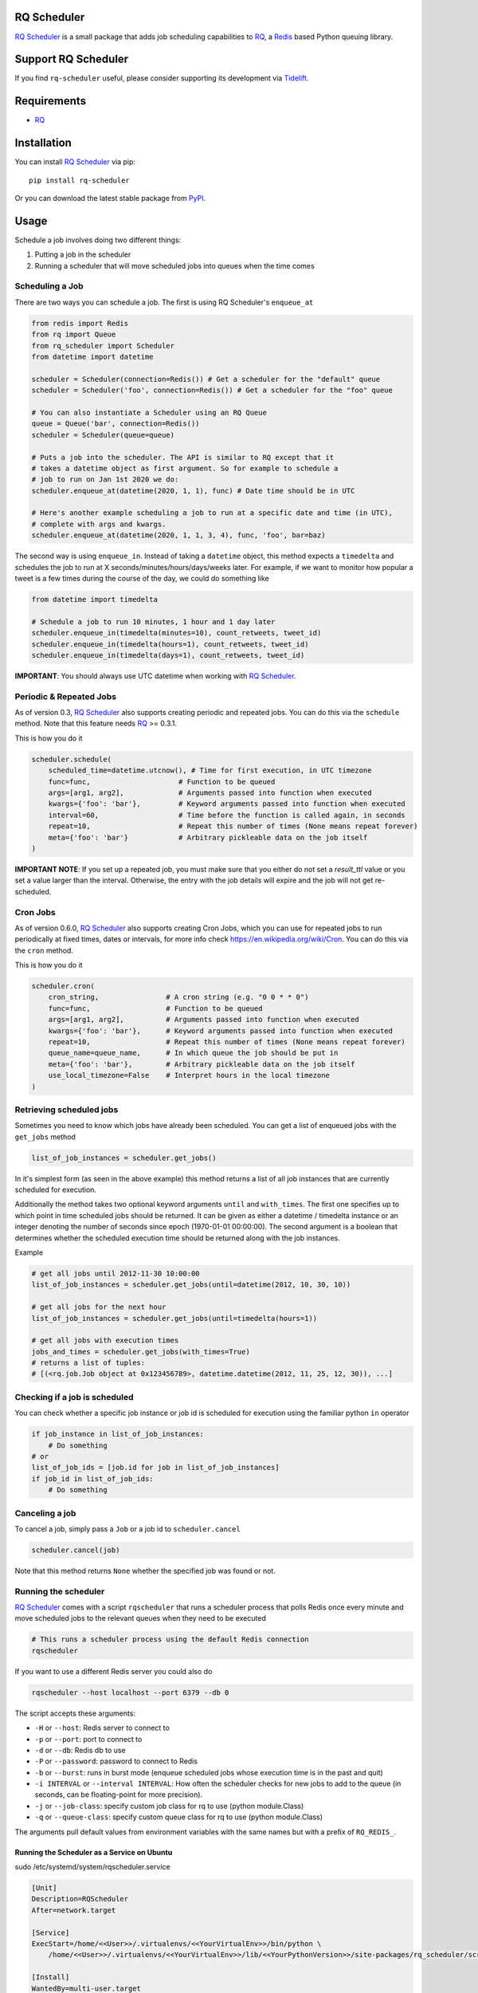 ============
RQ Scheduler
============

`RQ Scheduler <https://github.com/rq/rq-scheduler>`_ is a small package that
adds job scheduling capabilities to `RQ <https://github.com/nvie/rq>`_,
a `Redis <http://redis.io/>`_ based Python queuing library.

.. image:: https://travis-ci.org/rq/rq-scheduler.svg?branch=master
    :target: https://travis-ci.org/rq/rq-scheduler

====================
Support RQ Scheduler
====================

If you find ``rq-scheduler`` useful, please consider supporting its development via `Tidelift <https://tidelift.com/subscription/pkg/pypi-rq_scheduler?utm_source=pypi-rq-scheduler&utm_medium=referral&utm_campaign=readme>`_.

============
Requirements
============

* `RQ`_

============
Installation
============

You can install `RQ Scheduler`_ via pip::

    pip install rq-scheduler

Or you can download the latest stable package from `PyPI <http://pypi.python.org/pypi/rq-scheduler>`_.

=====
Usage
=====

Schedule a job involves doing two different things:

1. Putting a job in the scheduler
2. Running a scheduler that will move scheduled jobs into queues when the time comes

----------------
Scheduling a Job
----------------

There are two ways you can schedule a job. The first is using RQ Scheduler's ``enqueue_at``

.. code-block:: python

    from redis import Redis
    from rq import Queue
    from rq_scheduler import Scheduler
    from datetime import datetime

    scheduler = Scheduler(connection=Redis()) # Get a scheduler for the "default" queue
    scheduler = Scheduler('foo', connection=Redis()) # Get a scheduler for the "foo" queue

    # You can also instantiate a Scheduler using an RQ Queue
    queue = Queue('bar', connection=Redis())
    scheduler = Scheduler(queue=queue)

    # Puts a job into the scheduler. The API is similar to RQ except that it
    # takes a datetime object as first argument. So for example to schedule a
    # job to run on Jan 1st 2020 we do:
    scheduler.enqueue_at(datetime(2020, 1, 1), func) # Date time should be in UTC

    # Here's another example scheduling a job to run at a specific date and time (in UTC),
    # complete with args and kwargs.
    scheduler.enqueue_at(datetime(2020, 1, 1, 3, 4), func, 'foo', bar=baz)


The second way is using ``enqueue_in``. Instead of taking a ``datetime`` object,
this method expects a ``timedelta`` and schedules the job to run at
X seconds/minutes/hours/days/weeks later. For example, if we want to monitor how
popular a tweet is a few times during the course of the day, we could do something like

.. code-block:: python

    from datetime import timedelta

    # Schedule a job to run 10 minutes, 1 hour and 1 day later
    scheduler.enqueue_in(timedelta(minutes=10), count_retweets, tweet_id)
    scheduler.enqueue_in(timedelta(hours=1), count_retweets, tweet_id)
    scheduler.enqueue_in(timedelta(days=1), count_retweets, tweet_id)

**IMPORTANT**: You should always use UTC datetime when working with `RQ Scheduler`_.

------------------------
Periodic & Repeated Jobs
------------------------

As of version 0.3, `RQ Scheduler`_ also supports creating periodic and repeated jobs.
You can do this via the ``schedule`` method. Note that this feature needs
`RQ`_ >= 0.3.1.

This is how you do it

.. code-block:: python

    scheduler.schedule(
        scheduled_time=datetime.utcnow(), # Time for first execution, in UTC timezone
        func=func,                     # Function to be queued
        args=[arg1, arg2],             # Arguments passed into function when executed
        kwargs={'foo': 'bar'},         # Keyword arguments passed into function when executed
        interval=60,                   # Time before the function is called again, in seconds
        repeat=10,                     # Repeat this number of times (None means repeat forever)
        meta={'foo': 'bar'}            # Arbitrary pickleable data on the job itself
    )

**IMPORTANT NOTE**: If you set up a repeated job, you must make sure that you
either do not set a `result_ttl` value or you set a value larger than the interval.
Otherwise, the entry with the job details will expire and the job will not get re-scheduled.

------------------------
Cron Jobs
------------------------

As of version 0.6.0, `RQ Scheduler`_ also supports creating Cron Jobs, which you can use for
repeated jobs to run periodically at fixed times, dates or intervals, for more info check
https://en.wikipedia.org/wiki/Cron. You can do this via the ``cron`` method.

This is how you do it

.. code-block:: python

    scheduler.cron(
        cron_string,                # A cron string (e.g. "0 0 * * 0")
        func=func,                  # Function to be queued
        args=[arg1, arg2],          # Arguments passed into function when executed
        kwargs={'foo': 'bar'},      # Keyword arguments passed into function when executed
        repeat=10,                  # Repeat this number of times (None means repeat forever)
        queue_name=queue_name,      # In which queue the job should be put in
        meta={'foo': 'bar'},        # Arbitrary pickleable data on the job itself
        use_local_timezone=False    # Interpret hours in the local timezone
    )

-------------------------
Retrieving scheduled jobs
-------------------------

Sometimes you need to know which jobs have already been scheduled. You can get a
list of enqueued jobs with the ``get_jobs`` method

.. code-block:: python

    list_of_job_instances = scheduler.get_jobs()

In it's simplest form (as seen in the above example) this method returns a list
of all job instances that are currently scheduled for execution.

Additionally the method takes two optional keyword arguments ``until`` and
``with_times``. The first one specifies up to which point in time scheduled jobs
should be returned. It can be given as either a datetime / timedelta instance
or an integer denoting the number of seconds since epoch (1970-01-01 00:00:00).
The second argument is a boolean that determines whether the scheduled execution
time should be returned along with the job instances.

Example

.. code-block:: python

    # get all jobs until 2012-11-30 10:00:00
    list_of_job_instances = scheduler.get_jobs(until=datetime(2012, 10, 30, 10))

    # get all jobs for the next hour
    list_of_job_instances = scheduler.get_jobs(until=timedelta(hours=1))

    # get all jobs with execution times
    jobs_and_times = scheduler.get_jobs(with_times=True)
    # returns a list of tuples:
    # [(<rq.job.Job object at 0x123456789>, datetime.datetime(2012, 11, 25, 12, 30)), ...]

------------------------------
Checking if a job is scheduled
------------------------------

You can check whether a specific job instance or job id is scheduled for
execution using the familiar python ``in`` operator

.. code-block:: python

    if job_instance in list_of_job_instances:
        # Do something
    # or
    list_of_job_ids = [job.id for job in list_of_job_instances]
    if job_id in list_of_job_ids:
        # Do something

---------------
Canceling a job
---------------

To cancel a job, simply pass a ``Job`` or a job id to ``scheduler.cancel``

.. code-block:: python

    scheduler.cancel(job)

Note that this method returns ``None`` whether the specified job was found or not.

---------------------
Running the scheduler
---------------------

`RQ Scheduler`_ comes with a script ``rqscheduler`` that runs a scheduler
process that polls Redis once every minute and move scheduled jobs to the
relevant queues when they need to be executed

.. code-block:: bash

    # This runs a scheduler process using the default Redis connection
    rqscheduler

If you want to use a different Redis server you could also do

.. code-block:: bash

    rqscheduler --host localhost --port 6379 --db 0

The script accepts these arguments:

* ``-H`` or ``--host``: Redis server to connect to
* ``-p`` or ``--port``: port to connect to
* ``-d`` or ``--db``: Redis db to use
* ``-P`` or ``--password``: password to connect to Redis
* ``-b`` or ``--burst``: runs in burst mode (enqueue scheduled jobs whose execution time is in the past and quit)
* ``-i INTERVAL`` or ``--interval INTERVAL``: How often the scheduler checks for new jobs to add to the queue (in seconds, can be floating-point for more precision).
* ``-j`` or ``--job-class``: specify custom job class for rq to use (python module.Class)
* ``-q`` or ``--queue-class``: specify custom queue class for rq to use (python module.Class)

The arguments pull default values from environment variables with the
same names but with a prefix of ``RQ_REDIS_``.

Running the Scheduler as a Service on Ubuntu
--------------------------------------------

sudo /etc/systemd/system/rqscheduler.service

.. code-block:: bash

    [Unit]
    Description=RQScheduler
    After=network.target

    [Service]
    ExecStart=/home/<<User>>/.virtualenvs/<<YourVirtualEnv>>/bin/python \
        /home/<<User>>/.virtualenvs/<<YourVirtualEnv>>/lib/<<YourPythonVersion>>/site-packages/rq_scheduler/scripts/rqscheduler.py

    [Install]
    WantedBy=multi-user.target

You will also want to add any command line parameters if your configuration is not localhost or not set in the environmnt variabes.

Start, check Status and Enable the service

.. code-block:: bash

    sudo systemctl start rqscheduler.service
    sudo systemctl status rqscheduler.service
    sudo systemctl enable rqscheduler.service

---------------------------
Running Multiple Schedulers
---------------------------

Multiple instances of the rq-scheduler can be run simultaneously. It allows for

* Reliability (no single point of failure)
* Failover (scheduler instances automatically retry to attain lock and schedule jobs)
* Running scheduler on multiple server instances to make deployment identical and easier

Multiple schedulers can be run in any way you want. Typically you'll only want to run one scheduler per server/instance.

.. code-block:: bash

   rqscheduler -i 5

   # another shell/systemd service or ideally another server
   rqscheduler -i 5

   # different parameters can be provided to different schedulers
   rqscheduler -i 10

**Practical example**:

- ``scheduler_a`` is running on ``ec2_instance_a``
- If ``scheduler_a`` crashes or ``ec2_instance_a`` goes down, then our tasks won't be scheduled at all
- Instead we can simply run 2 schedulers. Another scheduler called ``scheduler_b`` can be run on ``ec2_instance_b``
- Now both ``scheduler_a`` and ``scheduler_b`` will periodically check and schedule the jobs
- If one fails, the other still works

You can read more about multiple schedulers in `#212 <https://github.com/rq/rq-scheduler/pull/212>`_ and `#195 <https://github.com/rq/rq-scheduler/issues/195>`_
